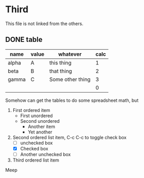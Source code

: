* Third

This file is not linked from the others.

** DONE table

| name  | value | whatever         |       calc |
|-------+-------+------------------+------------|
| alpha | A     | this thing       |          1 |
| beta  | B     | that thing       |          2 |
| gamma | C     | Some other thing |          3 |
|-------+-------+------------------+------------|
|       |       |                  |          0 |
#+TBLFM: $4=$1*$2

Somehow can get the tables to do some spreadsheet math, but

1. First ordered item
   - First unordered
   - Second unordered
     + Another item
     + Yet another
2. Second ordered list item, C-c C-c to toggle check box
   - [ ] unchecked box
   - [X] Checked box
   - [ ] Another unchecked box
3. Third ordered list item
Meep


